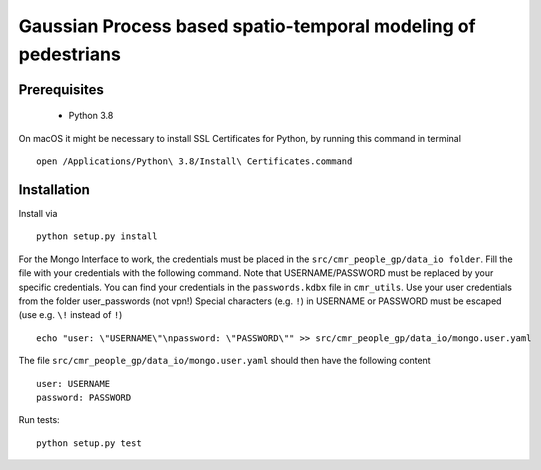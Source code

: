 ==============================================================================
Gaussian Process based spatio-temporal modeling of pedestrians
==============================================================================
Prerequisites
=============
 - Python 3.8

On macOS it might be necessary to install SSL Certificates for Python, by running this command in terminal ::

    open /Applications/Python\ 3.8/Install\ Certificates.command

Installation
============
Install via ::

    python setup.py install

For the Mongo Interface to work, the credentials must be placed in the ``src/cmr_people_gp/data_io folder``.
Fill the file with your credentials with the following command.
Note that USERNAME/PASSWORD must be replaced by your specific credentials. You can find your credentials in the ``passwords.kdbx`` file in ``cmr_utils``.
Use your user credentials from the folder user_passwords (not vpn!)
Special characters (e.g. ``!``) in USERNAME or PASSWORD must be escaped (use e.g. ``\!`` instead of ``!``) ::


    echo "user: \"USERNAME\"\npassword: \"PASSWORD\"" >> src/cmr_people_gp/data_io/mongo.user.yaml

The file ``src/cmr_people_gp/data_io/mongo.user.yaml`` should then have the following content ::

    user: USERNAME
    password: PASSWORD

Run tests::

    python setup.py test
